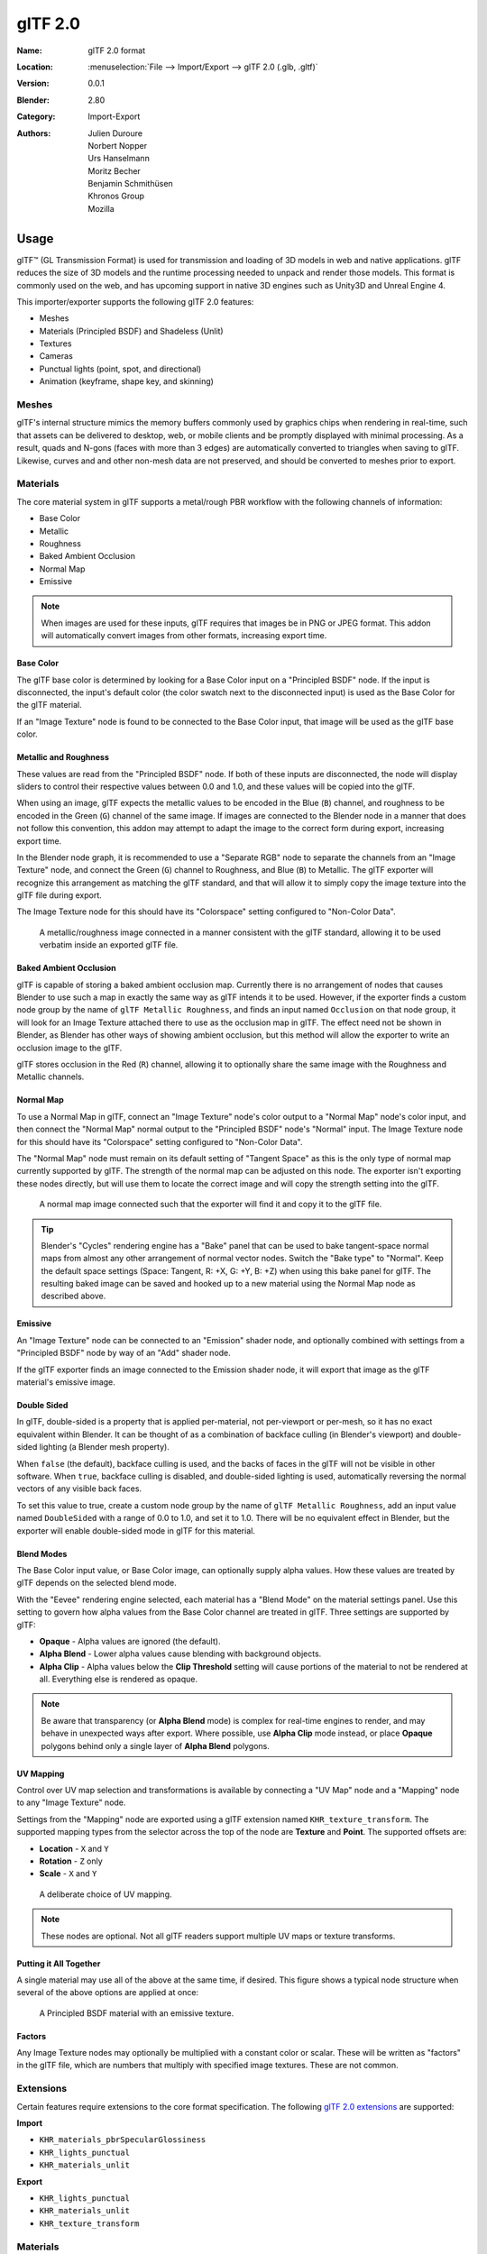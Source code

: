 
********
glTF 2.0
********

:Name: glTF 2.0 format
:Location: :menuselection:`File --> Import/Export --> glTF 2.0 (.glb, .gltf)`
:Version: 0.0.1
:Blender: 2.80
:Category: Import-Export
:Authors: Julien Duroure, Norbert Nopper, Urs Hanselmann, Moritz Becher, Benjamin Schmithüsen, Khronos Group, Mozilla


Usage
=====

glTF™ (GL Transmission Format) is used for transmission and loading of 3D models
in web and native applications. glTF reduces the size of 3D models and
the runtime processing needed to unpack and render those models.
This format is commonly used on the web, and has upcoming support in native 3D engines
such as Unity3D and Unreal Engine 4.

This importer/exporter supports the following glTF 2.0 features:

- Meshes
- Materials (Principled BSDF) and Shadeless (Unlit)
- Textures
- Cameras
- Punctual lights (point, spot, and directional)
- Animation (keyframe, shape key, and skinning)


Meshes
------

glTF's internal structure mimics the memory buffers commonly used by graphics chips
when rendering in real-time, such that assets can be delivered to desktop, web, or mobile
clients and be promptly displayed with minimal processing.  As a result, quads and N-gons
(faces with more than 3 edges) are automatically converted to triangles when
saving to glTF.  Likewise, curves and and other non-mesh data are not preserved,
and should be converted to meshes prior to export.

Materials
---------

The core material system in glTF supports a metal/rough PBR workflow with the following
channels of information:

- Base Color
- Metallic
- Roughness
- Baked Ambient Occlusion
- Normal Map
- Emissive

.. note::

   When images are used for these inputs, glTF requires that images be in PNG or JPEG format.
   This addon will automatically convert images from other formats, increasing export time.

Base Color
^^^^^^^^^^

The glTF base color is determined by looking for a Base Color input on a
"Principled BSDF" node.  If the input is disconnected, the input's default color
(the color swatch next to the disconnected input) is used as the Base Color for
the glTF material.

If an "Image Texture" node is found to be connected to the Base Color input, that
image will be used as the glTF base color.

Metallic and Roughness
^^^^^^^^^^^^^^^^^^^^^^

These values are read from the "Principled BSDF" node.  If both of these inputs
are disconnected, the node will display sliders to control their respective
values between 0.0 and 1.0, and these values will be copied into the glTF.

When using an image, glTF expects the metallic values to be encoded in the
Blue (``B``) channel, and roughness to be encoded in the Green (``G``) channel of the
same image.  If images are connected to the Blender node in a manner that
does not follow this convention, this addon may attempt to adapt the image
to the correct form during export, increasing export time.

In the Blender node graph, it is recommended to use a "Separate RGB" node
to separate the channels from an "Image Texture" node, and connect the
Green (``G``) channel to Roughness, and Blue (``B``) to Metallic.  The glTF exporter
will recognize this arrangement as matching the glTF standard, and that will
allow it to simply copy the image texture into the glTF file during export.

The Image Texture node for this should have its "Colorspace" setting
configured to "Non-Color Data".

.. figure:: /images/addons_io-gltf2-material-metalRough.png
   :alt: A metallic-roughness image connected in a manner consistent
         with the glTF standard, allowing it to be used verbatim inside
         an exported glTF file.

   A metallic/roughness image connected in a manner consistent
   with the glTF standard, allowing it to be used verbatim inside
   an exported glTF file.

Baked Ambient Occlusion
^^^^^^^^^^^^^^^^^^^^^^^

glTF is capable of storing a baked ambient occlusion map.  Currently there
is no arrangement of nodes that causes Blender to use such a map in exactly
the same way as glTF intends it to be used.  However, if the exporter finds
a custom node group by the name of ``glTF Metallic Roughness``, and finds an
input named ``Occlusion`` on that node group, it will look for an Image Texture
attached there to use as the occlusion map in glTF.  The effect need not be shown
in Blender, as Blender has other ways of showing ambient occlusion, but this
method will allow the exporter to write an occlusion image to the glTF.

glTF stores occlusion in the Red (``R``) channel, allowing it to optionally share
the same image with the Roughness and Metallic channels.

Normal Map
^^^^^^^^^^

To use a Normal Map in glTF, connect an "Image Texture" node's color output
to a "Normal Map" node's color input, and then connect the "Normal Map" normal
output to the "Principled BSDF" node's "Normal" input.  The Image Texture node
for this should have its "Colorspace" setting configured to "Non-Color Data".

The "Normal Map" node must remain on its default setting of "Tangent Space" as
this is the only type of normal map currently supported by glTF.  The strength
of the normal map can be adjusted on this node.  The exporter isn't exporting
these nodes directly, but will use them to locate the correct image and will
copy the strength setting into the glTF.

.. figure:: /images/addons_io-gltf2-material-normal.png
   :alt: A normal map image connected such that the exporter will find it and copy it
         to the glTF file.

   A normal map image connected such that the exporter will find it and copy it
   to the glTF file.

.. tip::

   Blender's "Cycles" rendering engine has a "Bake" panel that can be used to bake
   tangent-space normal maps from almost any other arrangement of normal vector
   nodes.  Switch the "Bake type" to "Normal".  Keep the default space settings
   (Space: Tangent, R: +X, G: +Y, B: +Z) when using this bake panel for glTF.
   The resulting baked image can be saved and hooked up to a new material using
   the Normal Map node as described above.

Emissive
^^^^^^^^

An "Image Texture" node can be connected to an "Emission" shader node, and optionally
combined with settings from a "Principled BSDF" node by way of an "Add" shader node.

If the glTF exporter finds an image connected to the Emission shader node, it will
export that image as the glTF material's emissive image.

Double Sided
^^^^^^^^^^^^

In glTF, double-sided is a property that is applied per-material, not per-viewport
or per-mesh, so it has no exact equivalent within Blender.  It can be thought of as
a combination of backface culling (in Blender's viewport) and double-sided lighting
(a Blender mesh property).

When ``false`` (the default), backface culling is used, and the backs of faces in
the glTF will not be visible in other software.  When ``true``, backface culling
is disabled, and double-sided lighting is used, automatically reversing the normal
vectors of any visible back faces.

To set this value to true, create a custom node group by the name of
``glTF Metallic Roughness``, add an input value named ``DoubleSided`` with a range
of 0.0 to 1.0, and set it to 1.0.  There will be no equivalent effect in Blender,
but the exporter will enable double-sided mode in glTF for this material.

Blend Modes
^^^^^^^^^^^

The Base Color input value, or Base Color image, can optionally supply alpha values.
How these values are treated by glTF depends on the selected blend mode.

With the "Eevee" rendering engine selected, each material has a "Blend Mode" on the
material settings panel.  Use this setting to govern how alpha values from the
Base Color channel are treated in glTF.  Three settings are supported by glTF:

- **Opaque** - Alpha values are ignored (the default).
- **Alpha Blend** - Lower alpha values cause blending with background objects.
- **Alpha Clip** - Alpha values below the **Clip Threshold** setting will cause portions
  of the material to not be rendered at all.  Everything else is rendered as opaque.

.. note::

   Be aware that transparency (or **Alpha Blend** mode) is complex for real-time engines
   to render, and may behave in unexpected ways after export. Where possible, use
   **Alpha Clip** mode instead, or place **Opaque** polygons behind only a single
   layer of **Alpha Blend** polygons.

UV Mapping
^^^^^^^^^^

Control over UV map selection and transformations is available by connecting a "UV Map"
node and a "Mapping" node to any "Image Texture" node.

Settings from the "Mapping" node are exported using a glTF extension named
``KHR_texture_transform``.  The supported mapping types from the selector across the
top of the node are **Texture** and **Point**.  The supported offsets are:

- **Location** - ``X`` and ``Y``
- **Rotation** - ``Z`` only
- **Scale** - ``X`` and ``Y``

.. figure:: /images/addons_io-gltf2-material-mapping.png
   :alt: A deliberate choice of UV mapping.

   A deliberate choice of UV mapping.

.. note::

   These nodes are optional.  Not all glTF readers support multiple UV maps or texture transforms.

Putting it All Together
^^^^^^^^^^^^^^^^^^^^^^^

A single material may use all of the above at the same time, if desired.  This figure shows
a typical node structure when several of the above options are applied at once:

.. figure:: /images/addons_io-gltf2-material-principled.png
   :alt: A Principled BSDF node uses multiple Image Texture inputs.
         Each texture takes a Mapping Vector, with a UV Map as its input.
         Roughness must use the ``G`` channel of its texture, and
         Metallic must use the ``B`` channel. The output of the Principled BSDF node
         is added to an Emission node, and the sum is connected to the Material Output node.

   A Principled BSDF material with an emissive texture.

Factors
^^^^^^^

Any Image Texture nodes may optionally be multiplied with a constant color or scalar.
These will be written as "factors" in the glTF file, which are numbers that multiply
with specified image textures.  These are not common.


Extensions
----------

Certain features require extensions to the core format specification. The following
`glTF 2.0 extensions <https://github.com/KhronosGroup/glTF/tree/master/extensions>`__
are supported:

**Import**

- ``KHR_materials_pbrSpecularGlossiness``
- ``KHR_lights_punctual``
- ``KHR_materials_unlit``

**Export**

- ``KHR_lights_punctual``
- ``KHR_materials_unlit``
- ``KHR_texture_transform``


Materials
---------

Import
^^^^^^

Supports Metal/Rough PBR (core glTF), Spec/Gloss PBR (``KHR_materials_pbrSpecularGlossiness``) and Shadeless (``KHR_materials_unlit``) materials.


Export
^^^^^^

Supports Metal/Rough PBR (core glTF) and Shadeless (``KHR_materials_unlit``) materials.

.. note::

   To create Shadeless (Unlit) materials, use the Background material type.


Animation
---------

glTF allows multiple animations per file, with animations targeted to
particular objects at time of export. To ensure that an animation is included,
either (a) make it the active Action on the object, (b) create a single-strip NLA track,
or (c) stash the action.


.. rubric:: Supported

Only certain types of animation are supported:

- Keyframe (translation, rotation, scale)
- Shape keys
- Armatures / skinning

Animation of other properties, like lights or materials, will be ignored.


Custom Properties
-----------------

Custom properties on most objects are preserved in glTF export/import, and
may be used for user-specific purposes.


Properties
==========

Import
------

Log Level
   Set level of log to display.
Pack Images
   Pack all images into the blend-file.
Shading
   How normals are computed during import.


Export
------

General
^^^^^^^

Format
   Output format and embedding options. Binary is most efficient,
   but JSON (embedded or separate) may be easier to edit later.

   glTF Binary (``.glb``)
      Exports a single file, with all data packed in binary form.
      Most efficient and portable, but more difficult to edit later.
   glTF Embedded (``.gltf``)
      Exports a single file, with all data packed in JSON.
      Less efficient than binary, but easier to edit later.
   glTF Separate (``.gltf`` + ``.bin`` + textures)
      Exports multiple files, with separate JSON, binary and texture data.
      Easiest to edit later.

Selected Objects
   Export selected objects only.
Apply Modifiers
   Apply modifiers (excluding Armatures) to mesh objects.
Y Up
   Export using glTF convention, +Y up.
Custom Properties
   Export custom properties as glTF extras.
Remember Export Settings
   Store export settings in the Blender file, so they will be recalled next time
   the file is opened.
Copyright
   Legal rights and conditions for the model.


Meshes
^^^^^^

UVs
   Export UVs (texture coordinates) with meshes.
Normals
   Export vertex normals with meshes.
Tangents
   Export vertex tangents with meshes.
Vertex Colors
   Export vertex colors with meshes.
Materials
   Export materials.


Objects
^^^^^^^

Cameras
   Export cameras.
Punctual Lights
   Export directional, point, and spot lights. Uses the ``KHR_lights_punctual`` glTF extension.


Animation
^^^^^^^^^

Animations
   Exports active actions and NLA tracks as glTF animations.
Limit to Playback Range
   Clips animations to selected playback range.
Sampling Rate
   How often to evaluate animated values (in frames).
Keyframes Start at 0
   Keyframes start at 0, instead of 1.
Always Sample Animations
   Apply sampling to all animations.
Use Current Frame
   Export the scene in the current animation frame.
Skinning
   Export skinning (armature) data.
Bake Skinning Constraints
   Apply skinning constraints to armatures.
Include All Bone Influences
   Allow >4 joint vertex influences. Models may appear incorrectly in many viewers.
Shape Keys
   Export shape keys (morph targets).
Shape Key Normals
   Export vertex normals with shape keys (morph targets).
Shape Key Tangents
   Export vertex tangents with shape keys (morph targets).


Contributing
============

This importer/exporter is developed through
the `glTF-Blender-IO repository <https://github.com/KhronosGroup/glTF-Blender-IO>`__,
where you can file bug reports, submit feature requests, or contribute code.

Discussion and development of the glTF 2.0 format itself takes place on
the Khronos Group `glTF GitHub repository <https://github.com/KhronosGroup/glTF>`__,
and feedback there is welcome.
